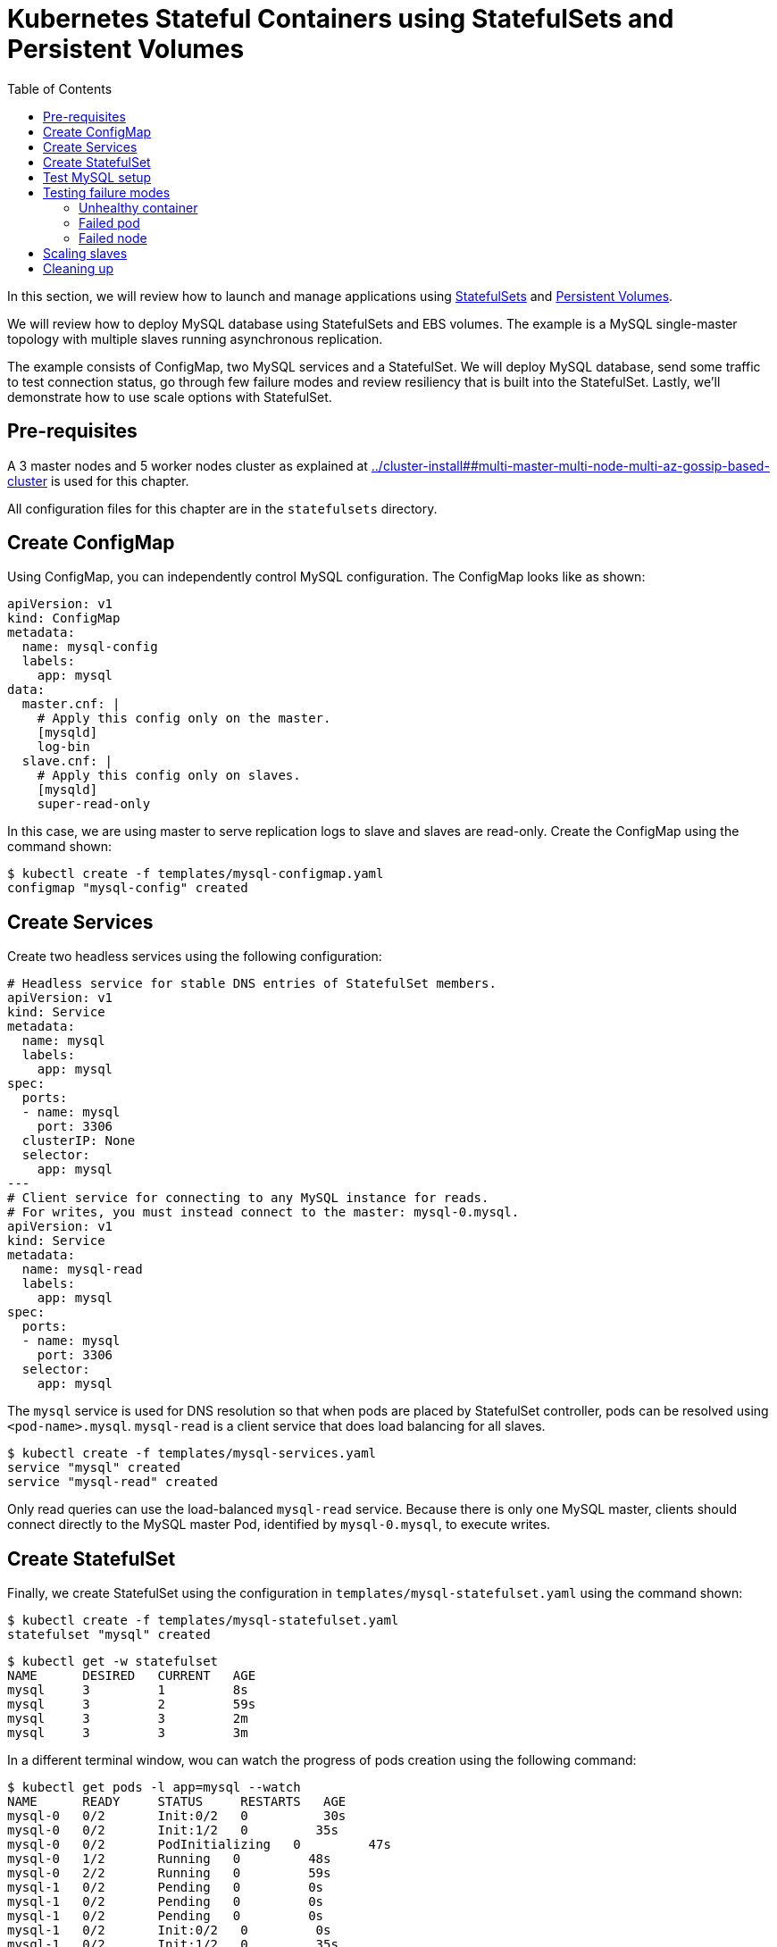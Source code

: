 = Kubernetes Stateful Containers using StatefulSets and Persistent Volumes
:toc:

In this section, we will review how to launch and manage applications using https://kubernetes.io/docs/concepts/abstractions/controllers/statefulsets/[StatefulSets] and https://kubernetes.io/docs/concepts/storage/persistent-volumes/[Persistent Volumes].

We will review how to deploy MySQL database using StatefulSets and EBS volumes. The example is a MySQL single-master topology with multiple slaves running asynchronous replication.

The example consists of ConfigMap, two MySQL services and a StatefulSet. We will deploy MySQL database,
send some traffic to test connection status, go through few failure modes and review resiliency that
is built into the StatefulSet. Lastly, we'll demonstrate how to use scale options with StatefulSet.

== Pre-requisites

A 3 master nodes and 5 worker nodes cluster as explained at link:../cluster-install##multi-master-multi-node-multi-az-gossip-based-cluster[] is used for this chapter.

All configuration files for this chapter are in the `statefulsets` directory.

== Create ConfigMap

Using ConfigMap, you can independently control MySQL configuration. The ConfigMap looks like as shown:

```
apiVersion: v1
kind: ConfigMap
metadata:
  name: mysql-config
  labels:
    app: mysql
data:
  master.cnf: |
    # Apply this config only on the master.
    [mysqld]
    log-bin
  slave.cnf: |
    # Apply this config only on slaves.
    [mysqld]
    super-read-only
```

In this case, we are using master to serve replication logs to slave and slaves are read-only. Create the ConfigMap using the command shown:

  $ kubectl create -f templates/mysql-configmap.yaml
  configmap "mysql-config" created

== Create Services

Create two headless services using the following configuration:

```
# Headless service for stable DNS entries of StatefulSet members.
apiVersion: v1
kind: Service
metadata:
  name: mysql
  labels:
    app: mysql
spec:
  ports:
  - name: mysql
    port: 3306
  clusterIP: None
  selector:
    app: mysql
---
# Client service for connecting to any MySQL instance for reads.
# For writes, you must instead connect to the master: mysql-0.mysql.
apiVersion: v1
kind: Service
metadata:
  name: mysql-read
  labels:
    app: mysql
spec:
  ports:
  - name: mysql
    port: 3306
  selector:
    app: mysql
```

The `mysql` service is used for DNS resolution so that when pods are placed by StatefulSet controller, pods can be resolved using `<pod-name>.mysql`. `mysql-read` is a client service that does load balancing for all slaves.

  $ kubectl create -f templates/mysql-services.yaml
  service "mysql" created
  service "mysql-read" created

Only read queries can use the load-balanced `mysql-read` service. Because there is only one MySQL master, clients should connect directly to the MySQL master Pod, identified by `mysql-0.mysql`, to execute writes.

== Create StatefulSet

Finally, we create StatefulSet using the configuration in `templates/mysql-statefulset.yaml` using the command shown:

  $ kubectl create -f templates/mysql-statefulset.yaml
  statefulset "mysql" created

  $ kubectl get -w statefulset
  NAME      DESIRED   CURRENT   AGE
  mysql     3         1         8s
  mysql     3         2         59s
  mysql     3         3         2m
  mysql     3         3         3m

In a different terminal window, wou can watch the progress of pods creation using the following command:

  $ kubectl get pods -l app=mysql --watch
  NAME      READY     STATUS     RESTARTS   AGE
  mysql-0   0/2       Init:0/2   0          30s
  mysql-0   0/2       Init:1/2   0         35s
  mysql-0   0/2       PodInitializing   0         47s
  mysql-0   1/2       Running   0         48s
  mysql-0   2/2       Running   0         59s
  mysql-1   0/2       Pending   0         0s
  mysql-1   0/2       Pending   0         0s
  mysql-1   0/2       Pending   0         0s
  mysql-1   0/2       Init:0/2   0         0s
  mysql-1   0/2       Init:1/2   0         35s
  mysql-1   0/2       Init:1/2   0         45s
  mysql-1   0/2       PodInitializing   0         54s
  mysql-1   1/2       Running   0         55s
  mysql-1   2/2       Running   0         1m
  mysql-2   0/2       Pending   0         <invalid>
  mysql-2   0/2       Pending   0         <invalid>
  mysql-2   0/2       Pending   0         0s
  mysql-2   0/2       Init:0/2   0         0s
  mysql-2   0/2       Init:1/2   0         32s
  mysql-2   0/2       Init:1/2   0         43s
  mysql-2   0/2       PodInitializing   0         50s
  mysql-2   1/2       Running   0         52s
  mysql-2   2/2       Running   0         56s

Press `Ctrl`+`C` to stop watching. If you notice, the pods are initialized in an orderly fashion in their
startup process. The reason being StatefulSet controller assigns a unique, stable name (`mysql-0`,
`mysql-1`, `mysql-2`) with `mysql-0` being the master and others being slaves. The configuration uses https://www.percona.com/software/mysql-database/percona-xtrabackup[Percona
Xtrabackup] (open-source tool) to clone source MySQL server to its slaves.

== Test MySQL setup

You can use `mysql-client` to send some data to the master (`mysql-0.mysql`)

```
kubectl run mysql-client --image=mysql:5.7 -i --rm --restart=Never --\
  mysql -h mysql-0.mysql <<EOF
CREATE DATABASE test;
CREATE TABLE test.messages (message VARCHAR(250));
INSERT INTO test.messages VALUES ('hello, from mysql-client');
EOF
```

You can run the following to test if slaves (`mysql-read`) received the data

```
$ kubectl run mysql-client --image=mysql:5.7 -it --rm --restart=Never --\
  mysql -h mysql-read -e "SELECT * FROM test.messages"
```

This should display an output like this:

```
+--------------------------+
| message                  |
+--------------------------+
| hello, from mysql-client |
+--------------------------+
```

To test load balancing across slaves, you can run the following command:

  kubectl run mysql-client-loop --image=mysql:5.7 -i -t --rm --restart=Never --\
     bash -ic "while sleep 1; do mysql -h mysql-read -e 'SELECT @@server_id,NOW()'; done"

Each MySQL instance is assigned a unique identifier, and it can be retrieved using `@@server_id`. This command prints the server id serving the request and the timestamp in an infinite loop. 

This command will show the output:

  +-------------+---------------------+
  | @@server_id | NOW()               |
  +-------------+---------------------+
  |         100 | 2017-10-24 03:01:11 |
  +-------------+---------------------+
  +-------------+---------------------+
  | @@server_id | NOW()               |
  +-------------+---------------------+
  |         100 | 2017-10-24 03:01:12 |
  +-------------+---------------------+
  +-------------+---------------------+
  | @@server_id | NOW()               |
  +-------------+---------------------+
  |         102 | 2017-10-24 03:01:13 |
  +-------------+---------------------+
  +-------------+---------------------+
  | @@server_id | NOW()               |
  +-------------+---------------------+
  |         101 | 2017-10-24 03:01:14 |
  +-------------+---------------------+

You can leave this open in a separate window while you run failure modes in the next section.

Alternatively, you can use `Ctrl`+`C` to terminate the loop. 

== Testing failure modes

We will see how StatefulSet behave in different failure modes. The following modes will be tested:

. Unhealthy container
. Failed pod
. Failed node

=== Unhealthy container

MySQL container uses readiness probe by running `mysql -h 127.0.0.1 -e 'SELECT 1'` on the server to make sure MySQL server is still active.

Run this command to simulate MySQL as being unresponsive:

  kubectl exec mysql-2 -c mysql -- mv /usr/bin/mysql /usr/bin/mysql.off

This command renames the `/usr/bin/mysql` command so that readiness probe cannot find it. After a few seconds, during the next health check, the Pod should report one of its containers is not healthy. This can be verified using the command:

  kubectl get pod mysql-2
  NAME      READY     STATUS    RESTARTS   AGE
  mysql-2   1/2       Running   0          12m

`mysql-read` load balancer detects failures like this and takes action by not sending traffic to failed containers. You can check this if you have the loop running in separate window. The loop shows the following output:

```
+-------------+---------------------+
| @@server_id | NOW()               |
+-------------+---------------------+
|         101 | 2017-10-24 03:17:09 |
+-------------+---------------------+
+-------------+---------------------+
| @@server_id | NOW()               |
+-------------+---------------------+
|         101 | 2017-10-24 03:17:10 |
+-------------+---------------------+
+-------------+---------------------+
| @@server_id | NOW()               |
+-------------+---------------------+
|         100 | 2017-10-24 03:17:11 |
+-------------+---------------------+
+-------------+---------------------+
| @@server_id | NOW()               |
+-------------+---------------------+
|         100 | 2017-10-24 03:17:12 |
+-------------+---------------------+
```

Revert back to its initial state

  kubectl exec mysql-2 -c mysql -- mv /usr/bin/mysql.off /usr/bin/mysql

Check the status again to see that both the pods are running and healthy:

    $ kubectl get pod -w mysql-2
    NAME      READY     STATUS    RESTARTS   AGE
    mysql-2   2/2       Running   0          5h

And the loop is now also showing all three servers.

=== Failed pod

To simulate a failed pod, you can delete a pod as shown:

  kubectl delete pod mysql-2
  pod "mysql-2" deleted

StatefulSet controller recognizes failed pods and creates a new one with same name and link to the same
PersistentVolumeClaim.

  $ kubectl get pod -w mysql-2
  NAME      READY     STATUS     RESTARTS   AGE
  mysql-2   0/2       Init:0/2   0          28s
  mysql-2   0/2       Init:1/2   0         31s
  mysql-2   0/2       PodInitializing   0         32s
  mysql-2   1/2       Running   0         33s
  mysql-2   2/2       Running   0         37s

=== Failed node

Kubernetes allows a node to be marked unschedulable using the `kubectl drain` command. This prevents any new pods to be scheduled on this node. If the API server supports eviction, then it will evict the pods. Otherwise, it will delete all the pods. The evict and delete happens for all the pods except mirror pods (which cannot be deleted through API server). Read more about drain at https://kubernetes.io/docs/tasks/administer-cluster/safely-drain-node/.

You can simulate node downtime by draining the node. In order to determine which node to drain, run
this command

  $ kubectl get pod mysql-2 -o wide
  NAME      READY     STATUS    RESTARTS   AGE       IP            NODE
  mysql-2   2/2       Running   0          11m       100.96.6.12   ip-172-20-64-152.ec2.internal

Drain the node using the command:

  $ kubectl drain ip-172-20-64-152.ec2.internal --force --delete-local-data --ignore-daemonsets
  node "ip-172-20-64-152.ec2.internal" cordoned
  WARNING: Deleting pods with local storage: mysql-2; Deleting pods not managed by ReplicationController, ReplicaSet, Job, DaemonSet or StatefulSet: kube-proxy-ip-172-20-64-152.ec2.internal
  pod "kube-dns-479524115-76s6j" evicted
  pod "mysql-2" evicted
  node "ip-172-20-64-152.ec2.internal" drained

You can look at the list of nodes:

  $ kubectl get nodes
  NAME                             STATUS                     ROLES     AGE       VERSION
  ip-172-20-107-81.ec2.internal    Ready                      node      10h       v1.7.4
  ip-172-20-122-243.ec2.internal   Ready                      master    10h       v1.7.4
  ip-172-20-125-181.ec2.internal   Ready                      node      10h       v1.7.4
  ip-172-20-37-239.ec2.internal    Ready                      master    10h       v1.7.4
  ip-172-20-52-200.ec2.internal    Ready                      node      10h       v1.7.4
  ip-172-20-57-5.ec2.internal      Ready                      node      10h       v1.7.4
  ip-172-20-64-152.ec2.internal    Ready,SchedulingDisabled   node      10h       v1.7.4
  ip-172-20-76-117.ec2.internal    Ready                      master    10h       v1.7.4

Notice how scheduling is disabled on one node.

Now you can watch Pod reschedules

  kubectl get pod mysql-2 -o wide --watch

The output always stay at:

  NAME      READY     STATUS    RESTARTS   AGE       IP        NODE
  mysql-2   0/2       Pending   0          33s       <none>    <none>

This could be a bug in StatefulSet as the pod was failing to reschedule. The reason was, there was no other nodes running in the AZ where the original node failed. The EBS volume was failing to to attach to other nodes because of different AZ restriction.

To mitigate this issue, manually scale the nodes to 6 which resulted in an additional node being available in that AZ.
Your scenario could be different and may not need this step.

Edit number of nodes to `6` if you run into `Pending` issue:

  kops edit ig nodes

Change the specification to:

  spec:
    image: kope.io/k8s-1.7-debian-jessie-amd64-hvm-ebs-2017-07-28
    machineType: t2.medium
    maxSize: 6
    minSize: 6
    role: Node
    subnets:
    - us-east-1a
    - us-east-1b
    - us-east-1c

Review and commit changes:

  kops update cluster --yes

It takes a few minutes for a new node to be provisioned. This can be verified using the command shown:

  $ kubectl get nodes
  NAME                             STATUS                     ROLES     AGE       VERSION
  ip-172-20-107-81.ec2.internal    Ready                      node      10h       v1.7.4
  ip-172-20-122-243.ec2.internal   Ready                      master    10h       v1.7.4
  ip-172-20-125-181.ec2.internal   Ready                      node      10h       v1.7.4
  ip-172-20-37-239.ec2.internal    Ready                      master    10h       v1.7.4
  ip-172-20-52-200.ec2.internal    Ready                      node      10h       v1.7.4
  ip-172-20-57-5.ec2.internal      Ready                      node      10h       v1.7.4
  ip-172-20-64-152.ec2.internal    Ready,SchedulingDisabled   node      10h       v1.7.4
  ip-172-20-73-181.ec2.internal    Ready                      node      1m        v1.7.4
  ip-172-20-76-117.ec2.internal    Ready                      master    10h       v1.7.4

Now you can watch the status of the pod:

  $ kubectl get pod mysql-2 -o wide
  NAME      READY     STATUS    RESTARTS   AGE       IP           NODE
  mysql-2   2/2       Running   0          11m       100.96.8.2   ip-172-20-73-181.ec2.internal

Let's put the previous node back into normal state:

  $ kubectl uncordon ip-172-20-64-152.ec2.internal
  node "ip-10-10-71-96.ec2.internal" uncordoned

The list of nodes is now shown as:

  $ kubectl get nodes
  NAME                             STATUS    ROLES     AGE       VERSION
  ip-172-20-107-81.ec2.internal    Ready     node      10h       v1.7.4
  ip-172-20-122-243.ec2.internal   Ready     master    10h       v1.7.4
  ip-172-20-125-181.ec2.internal   Ready     node      10h       v1.7.4
  ip-172-20-37-239.ec2.internal    Ready     master    10h       v1.7.4
  ip-172-20-52-200.ec2.internal    Ready     node      10h       v1.7.4
  ip-172-20-57-5.ec2.internal      Ready     node      10h       v1.7.4
  ip-172-20-64-152.ec2.internal    Ready     node      10h       v1.7.4
  ip-172-20-73-181.ec2.internal    Ready     node      3m        v1.7.4
  ip-172-20-76-117.ec2.internal    Ready     master    10h       v1.7.4

== Scaling slaves

More slaves can be added to the MySQL cluster to increase the read query capacity. This can be done using the command shown:

  $ kubectl scale statefulset mysql --replicas=5
  statefulset "mysql" scaled

Of course, you can watch the progress of scaling

  kubectl get pods -l app=mysql -w

It shows the output:

  $ kubectl get pods -l app=mysql -w
  NAME      READY     STATUS     RESTARTS   AGE
  mysql-0   2/2       Running    0          6h
  mysql-1   2/2       Running    0          6h
  mysql-2   2/2       Running    0          16m
  mysql-3   0/2       Init:0/2   0          1s
  mysql-3   0/2       Init:1/2   0         18s
  mysql-3   0/2       Init:1/2   0         28s
  mysql-3   0/2       PodInitializing   0         36s
  mysql-3   1/2       Running   0         37s
  mysql-3   2/2       Running   0         43s
  mysql-4   0/2       Pending   0         <invalid>
  mysql-4   0/2       Pending   0         <invalid>
  mysql-4   0/2       Pending   0         0s
  mysql-4   0/2       Init:0/2   0         0s
  mysql-4   0/2       Init:1/2   0         31s
  mysql-4   0/2       Init:1/2   0         41s
  mysql-4   0/2       PodInitializing   0         52s
  mysql-4   1/2       Running   0         53s
  mysql-4   2/2       Running   0         58s

If the loop is still running, then it will print an output as shown:

  +-------------+---------------------+
  |         101 | 2017-10-24 03:53:53 |
  +-------------+---------------------+
  +-------------+---------------------+
  | @@server_id | NOW()               |
  +-------------+---------------------+
  |         100 | 2017-10-24 03:53:54 |
  +-------------+---------------------+
  +-------------+---------------------+
  | @@server_id | NOW()               |
  +-------------+---------------------+
  |         102 | 2017-10-24 03:53:55 |
  +-------------+---------------------+
  +-------------+---------------------+
  | @@server_id | NOW()               |
  +-------------+---------------------+
  |         103 | 2017-10-24 03:53:57 |
  +-------------+---------------------+
  +-------------+---------------------+
  | @@server_id | NOW()               |
  +-------------+---------------------+
  |         103 | 2017-10-24 03:53:58 |
  +-------------+---------------------+
  +-------------+---------------------+
  | @@server_id | NOW()               |
  +-------------+---------------------+
  |         104 | 2017-10-24 03:53:59 |
  +-------------+---------------------+

You can also verify if the slaves have the same data set:

  kubectl run mysql-client --image=mysql:5.7 -i -t --rm --restart=Never --\
  mysql -h mysql-3.mysql -e "SELECT * FROM test.messages"

It still shows the same result:

  +--------------------------+
  | message                  |
  +--------------------------+
  | hello, from mysql-client |
  +--------------------------+

You can scale down by using the command shown:

  kubectl scale statefulset mysql --replicas=3
  statefulset "mysql" scaled

Note that, scale in doesn't delete the data or PVCs attached to the pods. You have to delete
them manually

  kubectl delete pvc data-mysql-3
  kubectl delete pvc data-mysql-4

It shows the output:

  persistentvolumeclaim "data-mysql-3" deleted
  persistentvolumeclaim "data-mysql-4" deleted

== Cleaning up

First delete the StatefulSet. This also terminates the pods:

  $ kubectl delete statefulset mysql
  statefulset "mysql" deleted

Verify there are no more pods running:

  kubectl get pods -l app=mysql

It shows the output:

  No resources found.

Delete ConfigMap, Service, PVC using the command:

  $ kubectl delete configmap,service,pvc -l app=mysql
  configmap "mysql-config" deleted
  service "mysql" deleted
  service "mysql-read" deleted
  persistentvolumeclaim "data-mysql-0" deleted
  persistentvolumeclaim "data-mysql-1" deleted
  persistentvolumeclaim "data-mysql-2" deleted

